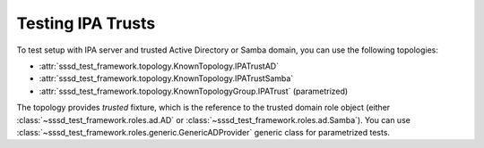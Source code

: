 Testing IPA Trusts
##################

To test setup with IPA server and trusted Active Directory or Samba domain,
you can use the following topologies:

* :attr:`sssd_test_framework.topology.KnownTopology.IPATrustAD`
* :attr:`sssd_test_framework.topology.KnownTopology.IPATrustSamba`
* :attr:`sssd_test_framework.topology.KnownTopologyGroup.IPATrust` (parametrized)

The topology provides `trusted` fixture, which is the reference to the trusted
domain role object (either :class:`~sssd_test_framework.roles.ad.AD` or
:class:`~sssd_test_framework.roles.ad.Samba`). You can use
:class:`~sssd_test_framework.roles.generic.GenericADProvider` generic class for
parametrized tests.

.. code-block:: python
    :caption: Example usage

    @pytest.mark.topology(KnownTopologyGroup.IPATrust)
    def test_trust__example(ipa: IPA, trusted: GenericADProvider):
        username = trusted.fqn("administrator")
        external = ipa.group("external-group").add(external=True).add_member(username)
        ipa.group("posix-group").add(gid=5001).add_member(external)

        ipa.sssd.clear(db=True, memcache=True, logs=True)
        ipa.sssd.restart()

        # Cache trusted user
        result = ipa.tools.id(username)
        assert result is not None
        assert result.user.name == username
        assert result.memberof("posix-group")

        # Expire the user and resolve it again, this will trigger the affected code path
        ipa.sssctl.cache_expire(user=username)
        result = ipa.tools.id(username)
        assert result is not None
        assert result.user.name == username
        assert result.memberof("posix-group")

        # Check that SSSD did not go offline
        result = ipa.sssctl.domain_status(trusted.domain, online=True)
        assert "online status: offline" not in result.stdout.lower()
        assert "online status: online" in result.stdout.lower()
